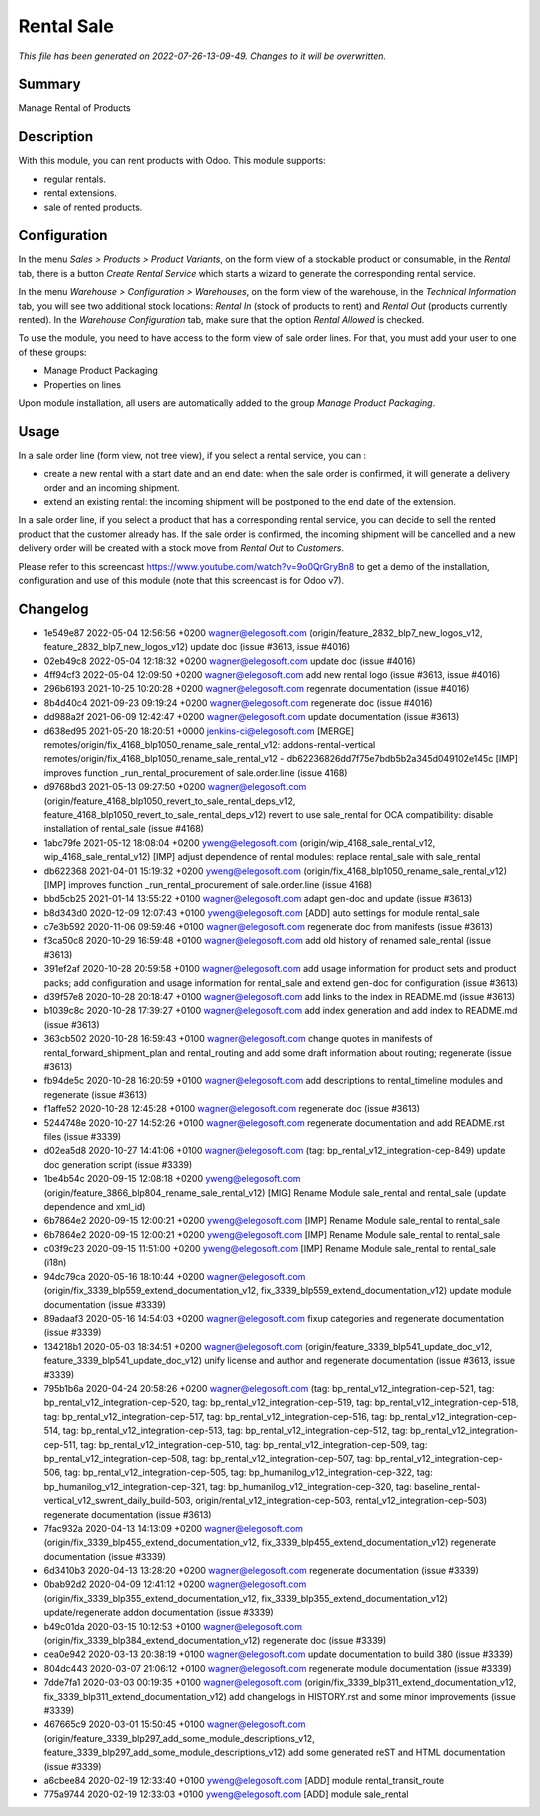 Rental Sale
====================================================

*This file has been generated on 2022-07-26-13-09-49. Changes to it will be overwritten.*

Summary
-------

Manage Rental of Products

Description
-----------

With this module, you can rent products with Odoo. This module supports:

- regular rentals.
- rental extensions.
- sale of rented products.


Configuration
-------------

In the menu *Sales > Products > Product Variants*, on the form view of a stockable product or consumable, in the *Rental* tab, there is a button *Create Rental Service* which starts a wizard to generate the corresponding rental service.

In the menu *Warehouse > Configuration > Warehouses*, on the form view of the warehouse, in the *Technical Information* tab, you will see two additional stock locations: *Rental In* (stock of products to rent) and *Rental Out* (products currently rented). In the *Warehouse Configuration* tab, make sure that the option *Rental Allowed* is checked.

To use the module, you need to have access to the form view of sale order lines. For that, you must add your user to one of these groups:

- Manage Product Packaging
- Properties on lines

Upon module installation, all users are automatically added to the group *Manage Product Packaging*.


Usage
-----

In a sale order line (form view, not tree view), if you select a rental service, you can :

- create a new rental with a start date and an end date: when the sale order is confirmed, it will generate a delivery order and an incoming shipment.
- extend an existing rental: the incoming shipment will be postponed to the end date of the extension.

In a sale order line, if you select a product that has a corresponding rental service, you can decide to sell the rented product that the customer already has. If the sale order is confirmed, the incoming shipment will be cancelled and a new delivery order will be created with a stock move from *Rental Out* to *Customers*.

Please refer to this screencast https://www.youtube.com/watch?v=9o0QrGryBn8 to get a demo of the installation, configuration and use of this module (note that this screencast is for Odoo v7).


Changelog
---------

- 1e549e87 2022-05-04 12:56:56 +0200 wagner@elegosoft.com  (origin/feature_2832_blp7_new_logos_v12, feature_2832_blp7_new_logos_v12) update doc (issue #3613, issue #4016)
- 02eb49c8 2022-05-04 12:18:32 +0200 wagner@elegosoft.com  update doc (issue #4016)
- 4ff94cf3 2022-05-04 12:09:50 +0200 wagner@elegosoft.com  add new rental logo (issue #3613, issue #4016)
- 296b6193 2021-10-25 10:20:28 +0200 wagner@elegosoft.com  regenrate documentation (issue #4016)
- 8b4d40c4 2021-09-23 09:19:24 +0200 wagner@elegosoft.com  regenerate doc (issue #4016)
- dd988a2f 2021-06-09 12:42:47 +0200 wagner@elegosoft.com  update documentation (issue #3613)
- d638ed95 2021-05-20 18:20:51 +0000 jenkins-ci@elegosoft.com  [MERGE] remotes/origin/fix_4168_blp1050_rename_sale_rental_v12: addons-rental-vertical remotes/origin/fix_4168_blp1050_rename_sale_rental_v12 - db62236826dd7f75e7bdb5b2a345d049102e145c [IMP] improves function _run_rental_procurement of sale.order.line (issue 4168)
- d9768bd3 2021-05-13 09:27:50 +0200 wagner@elegosoft.com  (origin/feature_4168_blp1050_revert_to_sale_rental_deps_v12, feature_4168_blp1050_revert_to_sale_rental_deps_v12) revert to use sale_rental for OCA compatibility: disable installation of rental_sale (issue #4168)
- 1abc79fe 2021-05-12 18:08:04 +0200 yweng@elegosoft.com  (origin/wip_4168_sale_rental_v12, wip_4168_sale_rental_v12) [IMP] adjust dependence of rental modules: replace rental_sale with sale_rental
- db622368 2021-04-01 15:19:32 +0200 yweng@elegosoft.com  (origin/fix_4168_blp1050_rename_sale_rental_v12) [IMP] improves function _run_rental_procurement of sale.order.line (issue 4168)
- bbd5cb25 2021-01-14 13:55:22 +0100 wagner@elegosoft.com  adapt gen-doc and update (issue #3613)
- b8d343d0 2020-12-09 12:07:43 +0100 yweng@elegosoft.com  [ADD] auto settings for module rental_sale
- c7e3b592 2020-11-06 09:59:46 +0100 wagner@elegosoft.com  regenerate doc from manifests (issue #3613)
- f3ca50c8 2020-10-29 16:59:48 +0100 wagner@elegosoft.com  add old history of renamed sale_rental (issue #3613)
- 391ef2af 2020-10-28 20:59:58 +0100 wagner@elegosoft.com  add usage information for product sets and product packs; add configuration and usage information for rental_sale and extend gen-doc for configuration (issue #3613)
- d39f57e8 2020-10-28 20:18:47 +0100 wagner@elegosoft.com  add links to the index in README.md (issue #3613)
- b1039c8c 2020-10-28 17:39:27 +0100 wagner@elegosoft.com  add index generation and add index to README.md (issue #3613)
- 363cb502 2020-10-28 16:59:43 +0100 wagner@elegosoft.com  change quotes in manifests of rental_forward_shipment_plan and rental_routing and add some draft information about routing; regenerate (issue #3613)
- fb94de5c 2020-10-28 16:20:59 +0100 wagner@elegosoft.com  add descriptions to rental_timeline modules and regenerate (issue #3613)
- f1affe52 2020-10-28 12:45:28 +0100 wagner@elegosoft.com  regenerate doc (issue #3613)
- 5244748e 2020-10-27 14:52:26 +0100 wagner@elegosoft.com  regenerate documentation and add README.rst files (issue #3339)
- d02ea5d8 2020-10-27 14:41:06 +0100 wagner@elegosoft.com  (tag: bp_rental_v12_integration-cep-849) update doc generation script (issue #3339)
- 1be4b54c 2020-09-15 12:08:18 +0200 yweng@elegosoft.com  (origin/feature_3866_blp804_rename_sale_rental_v12) [MIG] Rename Module sale_rental and rental_sale (update dependence and xml_id)
- 6b7864e2 2020-09-15 12:00:21 +0200 yweng@elegosoft.com  [IMP] Rename Module sale_rental to rental_sale
- 6b7864e2 2020-09-15 12:00:21 +0200 yweng@elegosoft.com  [IMP] Rename Module sale_rental to rental_sale
- c03f9c23 2020-09-15 11:51:00 +0200 yweng@elegosoft.com  [IMP] Rename Module sale_rental to rental_sale (i18n)
- 94dc79ca 2020-05-16 18:10:44 +0200 wagner@elegosoft.com  (origin/fix_3339_blp559_extend_documentation_v12, fix_3339_blp559_extend_documentation_v12) update module documentation (issue #3339)
- 89adaaf3 2020-05-16 14:54:03 +0200 wagner@elegosoft.com  fixup categories and regenerate documentation (issue #3339)
- 134218b1 2020-05-03 18:34:51 +0200 wagner@elegosoft.com  (origin/feature_3339_blp541_update_doc_v12, feature_3339_blp541_update_doc_v12) unify license and author and regenerate documentation (issue #3613, issue #3339)
- 795b1b6a 2020-04-24 20:58:26 +0200 wagner@elegosoft.com  (tag: bp_rental_v12_integration-cep-521, tag: bp_rental_v12_integration-cep-520, tag: bp_rental_v12_integration-cep-519, tag: bp_rental_v12_integration-cep-518, tag: bp_rental_v12_integration-cep-517, tag: bp_rental_v12_integration-cep-516, tag: bp_rental_v12_integration-cep-514, tag: bp_rental_v12_integration-cep-513, tag: bp_rental_v12_integration-cep-512, tag: bp_rental_v12_integration-cep-511, tag: bp_rental_v12_integration-cep-510, tag: bp_rental_v12_integration-cep-509, tag: bp_rental_v12_integration-cep-508, tag: bp_rental_v12_integration-cep-507, tag: bp_rental_v12_integration-cep-506, tag: bp_rental_v12_integration-cep-505, tag: bp_humanilog_v12_integration-cep-322, tag: bp_humanilog_v12_integration-cep-321, tag: bp_humanilog_v12_integration-cep-320, tag: baseline_rental-vertical_v12_swrent_daily_build-503, origin/rental_v12_integration-cep-503, rental_v12_integration-cep-503) regenerate documentation (issue #3613)
- 7fac932a 2020-04-13 14:13:09 +0200 wagner@elegosoft.com  (origin/fix_3339_blp455_extend_documentation_v12, fix_3339_blp455_extend_documentation_v12) regenerate documentation (issue #3339)
- 6d3410b3 2020-04-13 13:28:20 +0200 wagner@elegosoft.com  regenerate documentation (issue #3339)
- 0bab92d2 2020-04-09 12:41:12 +0200 wagner@elegosoft.com  (origin/fix_3339_blp355_extend_documentation_v12, fix_3339_blp355_extend_documentation_v12) update/regenerate addon documentation (issue #3339)
- b49c01da 2020-03-15 10:12:53 +0100 wagner@elegosoft.com  (origin/fix_3339_blp384_extend_documentation_v12) regenerate doc (issue #3339)
- cea0e942 2020-03-13 20:38:19 +0100 wagner@elegosoft.com  update documentation to build 380 (issue #3339)
- 804dc443 2020-03-07 21:06:12 +0100 wagner@elegosoft.com  regenerate module documentation (issue #3339)
- 7dde7fa1 2020-03-03 00:19:35 +0100 wagner@elegosoft.com  (origin/fix_3339_blp311_extend_documentation_v12, fix_3339_blp311_extend_documentation_v12) add changelogs in HISTORY.rst and some minor improvements (issue #3339)
- 467665c9 2020-03-01 15:50:45 +0100 wagner@elegosoft.com  (origin/feature_3339_blp297_add_some_module_descriptions_v12, feature_3339_blp297_add_some_module_descriptions_v12) add some generated reST and HTML documentation (issue #3339)
- a6cbee84 2020-02-19 12:33:40 +0100 yweng@elegosoft.com  [ADD] module rental_transit_route
- 775a9744 2020-02-19 12:33:03 +0100 yweng@elegosoft.com  [ADD] module sale_rental

